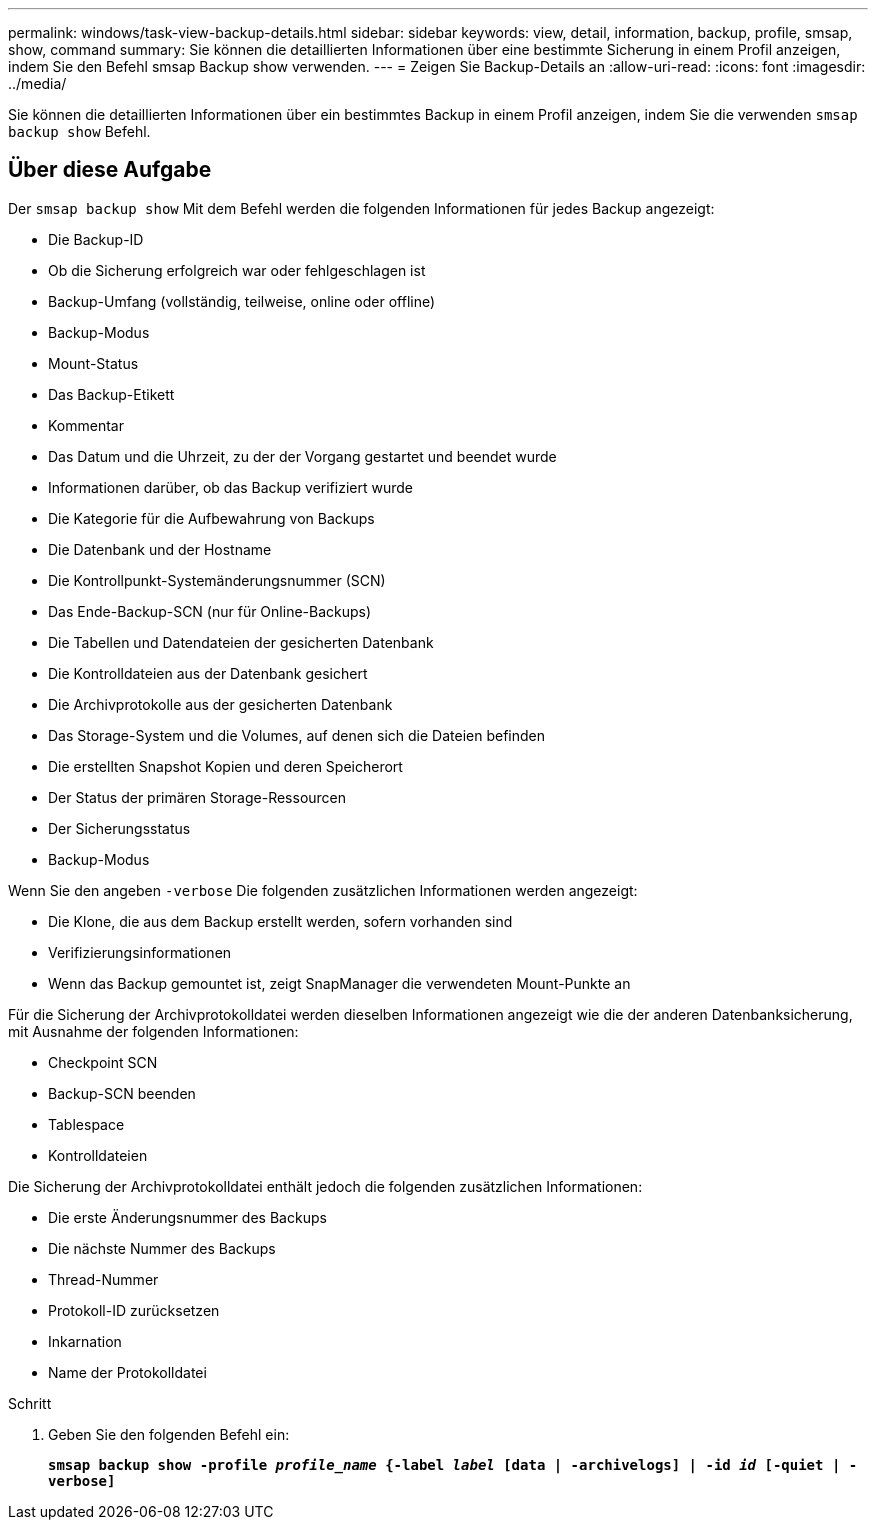 ---
permalink: windows/task-view-backup-details.html 
sidebar: sidebar 
keywords: view, detail, information, backup, profile, smsap, show, command 
summary: Sie können die detaillierten Informationen über eine bestimmte Sicherung in einem Profil anzeigen, indem Sie den Befehl smsap Backup show verwenden. 
---
= Zeigen Sie Backup-Details an
:allow-uri-read: 
:icons: font
:imagesdir: ../media/


[role="lead"]
Sie können die detaillierten Informationen über ein bestimmtes Backup in einem Profil anzeigen, indem Sie die verwenden `smsap backup show` Befehl.



== Über diese Aufgabe

Der `smsap backup show` Mit dem Befehl werden die folgenden Informationen für jedes Backup angezeigt:

* Die Backup-ID
* Ob die Sicherung erfolgreich war oder fehlgeschlagen ist
* Backup-Umfang (vollständig, teilweise, online oder offline)
* Backup-Modus
* Mount-Status
* Das Backup-Etikett
* Kommentar
* Das Datum und die Uhrzeit, zu der der Vorgang gestartet und beendet wurde
* Informationen darüber, ob das Backup verifiziert wurde
* Die Kategorie für die Aufbewahrung von Backups
* Die Datenbank und der Hostname
* Die Kontrollpunkt-Systemänderungsnummer (SCN)
* Das Ende-Backup-SCN (nur für Online-Backups)
* Die Tabellen und Datendateien der gesicherten Datenbank
* Die Kontrolldateien aus der Datenbank gesichert
* Die Archivprotokolle aus der gesicherten Datenbank
* Das Storage-System und die Volumes, auf denen sich die Dateien befinden
* Die erstellten Snapshot Kopien und deren Speicherort
* Der Status der primären Storage-Ressourcen
* Der Sicherungsstatus
* Backup-Modus


Wenn Sie den angeben `-verbose` Die folgenden zusätzlichen Informationen werden angezeigt:

* Die Klone, die aus dem Backup erstellt werden, sofern vorhanden sind
* Verifizierungsinformationen
* Wenn das Backup gemountet ist, zeigt SnapManager die verwendeten Mount-Punkte an


Für die Sicherung der Archivprotokolldatei werden dieselben Informationen angezeigt wie die der anderen Datenbanksicherung, mit Ausnahme der folgenden Informationen:

* Checkpoint SCN
* Backup-SCN beenden
* Tablespace
* Kontrolldateien


Die Sicherung der Archivprotokolldatei enthält jedoch die folgenden zusätzlichen Informationen:

* Die erste Änderungsnummer des Backups
* Die nächste Nummer des Backups
* Thread-Nummer
* Protokoll-ID zurücksetzen
* Inkarnation
* Name der Protokolldatei


.Schritt
. Geben Sie den folgenden Befehl ein:
+
`*smsap backup show -profile _profile_name_ {-label _label_ [data | -archivelogs] | -id _id_ [-quiet | -verbose]*`


